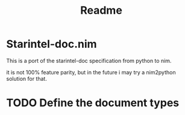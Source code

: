 #+TITLE: Readme

* Starintel-doc.nim

This is a port of the starintel-doc specification from python to nim.

it is not 100% feature parity, but in the future i may try a nim2python solution for that.

* TODO Define the document types
